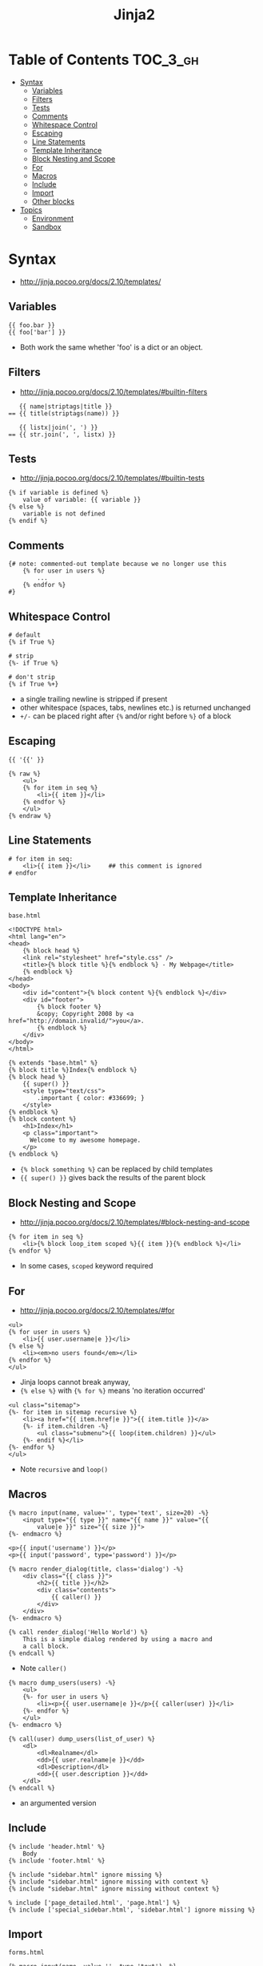 #+TITLE: Jinja2

* Table of Contents :TOC_3_gh:
- [[#syntax][Syntax]]
  - [[#variables][Variables]]
  - [[#filters][Filters]]
  - [[#tests][Tests]]
  - [[#comments][Comments]]
  - [[#whitespace-control][Whitespace Control]]
  - [[#escaping][Escaping]]
  - [[#line-statements][Line Statements]]
  - [[#template-inheritance][Template Inheritance]]
  - [[#block-nesting-and-scope][Block Nesting and Scope]]
  - [[#for][For]]
  - [[#macros][Macros]]
  - [[#include][Include]]
  - [[#import][Import]]
  - [[#other-blocks][Other blocks]]
- [[#topics][Topics]]
  - [[#environment][Environment]]
  - [[#sandbox][Sandbox]]

* Syntax
- http://jinja.pocoo.org/docs/2.10/templates/

** Variables
#+BEGIN_EXAMPLE
  {{ foo.bar }}
  {{ foo['bar'] }}
#+END_EXAMPLE
- Both work the same whether 'foo' is a dict or an object.

** Filters
- http://jinja.pocoo.org/docs/2.10/templates/#builtin-filters

#+BEGIN_EXAMPLE
     {{ name|striptags|title }}
  == {{ title(striptags(name)) }}

     {{ listx|join(', ') }}
  == {{ str.join(', ', listx) }}
#+END_EXAMPLE

** Tests
- http://jinja.pocoo.org/docs/2.10/templates/#builtin-tests

#+BEGIN_EXAMPLE
  {% if variable is defined %}
      value of variable: {{ variable }}
  {% else %}
      variable is not defined
  {% endif %}
#+END_EXAMPLE

** Comments
#+BEGIN_EXAMPLE
  {# note: commented-out template because we no longer use this
      {% for user in users %}
          ...
      {% endfor %}
  #}
#+END_EXAMPLE

** Whitespace Control
#+BEGIN_EXAMPLE
  # default
  {% if True %}

  # strip
  {%- if True %}

  # don't strip
  {% if True %+}
#+END_EXAMPLE

- a single trailing newline is stripped if present
- other whitespace (spaces, tabs, newlines etc.) is returned unchanged
- ~+/-~ can be placed right after ~{%~ and/or right before ~%}~  of a block

** Escaping
#+BEGIN_EXAMPLE
  {{ '{{' }}

  {% raw %}
      <ul>
      {% for item in seq %}
          <li>{{ item }}</li>
      {% endfor %}
      </ul>
  {% endraw %}
#+END_EXAMPLE

** Line Statements
#+BEGIN_EXAMPLE
  # for item in seq:
      <li>{{ item }}</li>     ## this comment is ignored
  # endfor
#+END_EXAMPLE

** Template Inheritance
- ~base.html~ ::
#+BEGIN_EXAMPLE
  <!DOCTYPE html>
  <html lang="en">
  <head>
      {% block head %}
      <link rel="stylesheet" href="style.css" />
      <title>{% block title %}{% endblock %} - My Webpage</title>
      {% endblock %}
  </head>
  <body>
      <div id="content">{% block content %}{% endblock %}</div>
      <div id="footer">
          {% block footer %}
          &copy; Copyright 2008 by <a href="http://domain.invalid/">you</a>.
          {% endblock %}
      </div>
  </body>
  </html>
#+END_EXAMPLE

#+BEGIN_EXAMPLE
  {% extends "base.html" %}
  {% block title %}Index{% endblock %}
  {% block head %}
      {{ super() }}
      <style type="text/css">
          .important { color: #336699; }
      </style>
  {% endblock %}
  {% block content %}
      <h1>Index</h1>
      <p class="important">
        Welcome to my awesome homepage.
      </p>
  {% endblock %}
#+END_EXAMPLE

- ~{% block something %}~ can be replaced by child templates
- ~{{ super() }}~ gives back the results of the parent block

** Block Nesting and Scope
- http://jinja.pocoo.org/docs/2.10/templates/#block-nesting-and-scope

#+BEGIN_EXAMPLE
  {% for item in seq %}
      <li>{% block loop_item scoped %}{{ item }}{% endblock %}</li>
  {% endfor %}
#+END_EXAMPLE

- In some cases, ~scoped~ keyword required

** For
- http://jinja.pocoo.org/docs/2.10/templates/#for

#+BEGIN_EXAMPLE
  <ul>
  {% for user in users %}
      <li>{{ user.username|e }}</li>
  {% else %}
      <li><em>no users found</em></li>
  {% endfor %}
  </ul>
#+END_EXAMPLE

- Jinja loops cannot break anyway,
- ~{% else %}~ with ~{% for %}~ means 'no iteration occurred'

#+BEGIN_EXAMPLE
  <ul class="sitemap">
  {%- for item in sitemap recursive %}
      <li><a href="{{ item.href|e }}">{{ item.title }}</a>
      {%- if item.children -%}
          <ul class="submenu">{{ loop(item.children) }}</ul>
      {%- endif %}</li>
  {%- endfor %}
  </ul>
#+END_EXAMPLE

- Note ~recursive~ and ~loop()~

** Macros
#+BEGIN_EXAMPLE
  {% macro input(name, value='', type='text', size=20) -%}
      <input type="{{ type }}" name="{{ name }}" value="{{
          value|e }}" size="{{ size }}">
  {%- endmacro %}
#+END_EXAMPLE

#+BEGIN_EXAMPLE
  <p>{{ input('username') }}</p>
  <p>{{ input('password', type='password') }}</p>
#+END_EXAMPLE

#+BEGIN_EXAMPLE
  {% macro render_dialog(title, class='dialog') -%}
      <div class="{{ class }}">
          <h2>{{ title }}</h2>
          <div class="contents">
              {{ caller() }}
          </div>
      </div>
  {%- endmacro %}

  {% call render_dialog('Hello World') %}
      This is a simple dialog rendered by using a macro and
      a call block.
  {% endcall %}
#+END_EXAMPLE

- Note ~caller()~

#+BEGIN_EXAMPLE
  {% macro dump_users(users) -%}
      <ul>
      {%- for user in users %}
          <li><p>{{ user.username|e }}</p>{{ caller(user) }}</li>
      {%- endfor %}
      </ul>
  {%- endmacro %}

  {% call(user) dump_users(list_of_user) %}
      <dl>
          <dl>Realname</dl>
          <dd>{{ user.realname|e }}</dd>
          <dl>Description</dl>
          <dd>{{ user.description }}</dd>
      </dl>
  {% endcall %}
#+END_EXAMPLE

- an argumented version

** Include
#+BEGIN_EXAMPLE
  {% include 'header.html' %}
      Body
  {% include 'footer.html' %}
#+END_EXAMPLE

#+BEGIN_EXAMPLE
  {% include "sidebar.html" ignore missing %}
  {% include "sidebar.html" ignore missing with context %}
  {% include "sidebar.html" ignore missing without context %}
#+END_EXAMPLE

#+BEGIN_EXAMPLE
  % include ['page_detailed.html', 'page.html'] %}
  {% include ['special_sidebar.html', 'sidebar.html'] ignore missing %}
#+END_EXAMPLE

** Import
- ~forms.html~ ::
#+BEGIN_EXAMPLE
  {% macro input(name, value='', type='text') -%}
      <input type="{{ type }}" value="{{ value|e }}" name="{{ name }}">
  {%- endmacro %}

  {%- macro textarea(name, value='', rows=10, cols=40) -%}
      <textarea name="{{ name }}" rows="{{ rows }}" cols="{{ cols
          }}">{{ value|e }}</textarea>
  {%- endmacro %}
#+END_EXAMPLE

#+BEGIN_EXAMPLE
  {% import 'forms.html' as forms %}
  <dl>
      <dt>Username</dt>
      <dd>{{ forms.input('username') }}</dd>
      <dt>Password</dt>
      <dd>{{ forms.input('password', type='password') }}</dd>
  </dl>
  <p>{{ forms.textarea('comment') }}</p>
#+END_EXAMPLE

#+BEGIN_EXAMPLE
  {% from 'forms.html' import input as input_field, textarea %}
  <dl>
      <dt>Username</dt>
      <dd>{{ input_field('username') }}</dd>
      <dt>Password</dt>
      <dd>{{ input_field('password', type='password') }}</dd>
  </dl>
  <p>{{ textarea('comment') }}</p>
#+END_EXAMPLE

- Macros and variables starting with one or more underscores are private and cannot be imported.

** Other blocks
#+BEGIN_EXAMPLE
  {% filter upper %}
      This text becomes uppercase
  {% endfilter %}
#+END_EXAMPLE

#+BEGIN_EXAMPLE
  {% set navigation = [('index.html', 'Index'), ('about.html', 'About')] %}
  {% set key, value = call_something() %}
#+END_EXAMPLE

#+BEGIN_EXAMPLE
  {% set navigation %}
      <li><a href="/">Index</a>
      <li><a href="/downloads">Downloads</a>
  {% endset %}
#+END_EXAMPLE

#+BEGIN_EXAMPLE
  {% set reply | wordwrap %}
      You wrote:
      {{ message }}
  {% endset %}
#+END_EXAMPLE


* Topics
** Environment
- http://jinja.pocoo.org/docs/2.10/api/#jinja2.Environment

#+BEGIN_SRC python
  from jinja2 import Environment, PackageLoader, select_autoescape
  env = Environment(
      loader=PackageLoader('yourapplication', 'templates'),
      autoescape=select_autoescape(['html', 'xml'])
  )
#+END_SRC

- Most apps will create one ~Environment~
- Configures things like ~{%~, ~{{~, ~{#~
- Consider ~Environment~ as a factory of templates

** Sandbox
- http://jinja.pocoo.org/docs/2.10/sandbox/

#+BEGIN_SRC python
  # Assuming env is a SandboxedEnvironment
  >>> env.from_string("{{ func.func_code }}").render(func=lambda: None)
  u''
  >>> env.from_string("{{ func.func_code.do_something }}").render(func=lambda: None)
  Traceback (most recent call last):
    ...
  SecurityError: access to attribute 'func_code' of 'function' object is unsafe.
#+END_SRC

- Can be used to evaluate untrusted code.
- If the template tries to access insecure code a ~SecurityError~ is raised


